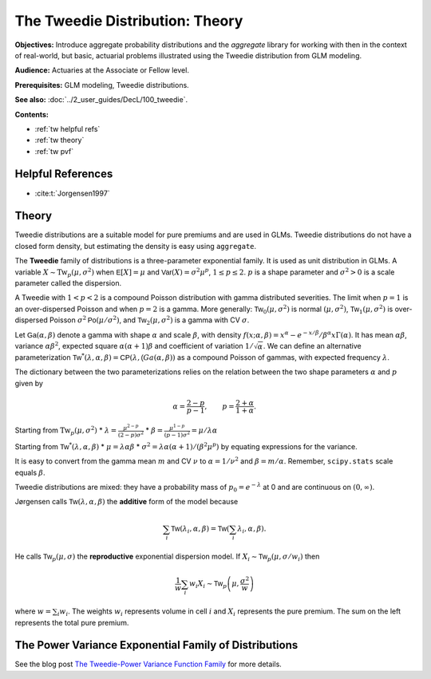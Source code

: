.. _2_x_tweedie:

The Tweedie Distribution: Theory
==================================

**Objectives:** Introduce aggregate probability distributions and the `aggregate` library for working with then in the context of real-world, but basic, actuarial problems illustrated using the Tweedie distribution from GLM modeling.

**Audience:** Actuaries at the Associate or Fellow level.

**Prerequisites:** GLM modeling, Tweedie distributions.

**See also:** :doc:`../2_user_guides/DecL/100_tweedie`.

**Contents:**

* :ref:`tw helpful refs`
* :ref:`tw theory`
* :ref:`tw pvf`

.. _tw helpful refs:

Helpful References
-------------------

* :cite:t:`Jorgensen1997`

.. _tw theory:

Theory
-------

Tweedie distributions are a suitable model for pure premiums and are used in GLMs. Tweedie distributions do not have a closed form density, but estimating the density is easy using ``aggregate``.

The **Tweedie** family of distributions is a three-parameter exponential family. It is used as unit distribution in GLMs. A variable :math:`X \sim \mathrm{Tw}_p(\mu, \sigma^2)` when
:math:`\mathsf E[X] = \mu` and
:math:`\mathsf{Var}(X) = \sigma^2 \mu^p`, :math:`1 \le p \le 2`.
:math:`p` is a shape parameter and :math:`\sigma^2>0` is a scale   parameter called the dispersion.

A Tweedie with :math:`1<p<2` is a compound Poisson distribution with
gamma distributed severities. The limit when :math:`p=1` is an
over-dispersed Poisson and when :math:`p=2` is a gamma. More generally:
:math:`\mathsf{Tw}_0(\mu,\sigma^2)` is normal :math:`(\mu, \sigma^2)`,
:math:`\mathsf{Tw}_1(\mu, \sigma^2)` is over-dispersed Poisson
:math:`\sigma^2\mathsf{Po}(\mu/\sigma^2)`, and
:math:`\mathsf{Tw}_2(\mu,\sigma^2)` is a gamma with CV :math:`\sigma`.

Let :math:`\mathsf{Ga}(\alpha, \beta)` denote a gamma with shape
:math:`\alpha` and scale :math:`\beta`, with density
:math:`f(x;\alpha,\beta)=x^\alpha- e^{-x/\beta} / \beta^\alpha x\Gamma(\alpha)`.
It has mean :math:`\alpha\beta`, variance :math:`\alpha\beta^2`,
expected square :math:`\alpha(\alpha+1)\beta` and coefficient of
variation :math:`1/\sqrt\alpha`. We can define an alternative
parameterization
:math:`\mathsf{Tw}^*(\lambda, \alpha, \beta) = \mathsf{CP}(\lambda, \mathsf(Ga(\alpha,\beta))`
as a compound Poisson of gammas, with expected frequency
:math:`\lambda`.

The dictionary between the two parameterizations relies on the relation
between the two shape parameters :math:`\alpha` and :math:`p` given by

.. math::

   \alpha = \frac{2-p}{p-1}, \qquad
   p = \frac{2+\alpha}{1+\alpha}.

Starting from :math:`\mathrm{Tw}_p(\mu, \sigma^2)` \*
:math:`\lambda = \displaystyle\frac{\mu^{2-p}}{(2-p)\sigma^2}` \*
:math:`\beta = \displaystyle\frac{\mu^{1-p}}{(p-1)\sigma^2} = \mu /\lambda \alpha`

Starting from :math:`\mathsf{Tw}^*(\lambda, \alpha, \beta)` \*
:math:`\mu = \lambda \alpha \beta` \*
:math:`\sigma^2 = \lambda \alpha(\alpha + 1) / (\beta^2\mu^p)` by
equating expressions for the variance.

It is easy to convert from the gamma mean :math:`m` and CV :math:`\nu`
to :math:`\alpha=1/\nu^2` and :math:`\beta = m/\alpha`. Remember,
``scipy.stats`` scale equals :math:`\beta`.

Tweedie distributions are mixed: they have a probability mass of
:math:`p_0 =e^{-\lambda}` at 0 and are continuous on
:math:`(0, \infty)`.

Jørgensen calls :math:`\mathsf{Tw}(\lambda, \alpha, \beta)` the
**additive** form of the model because

.. math::


   \sum_i \mathsf{Tw}(\lambda_i, \alpha, \beta) =  \mathsf{Tw}\left(\sum_i \lambda_i, \alpha, \beta\right).

He calls :math:`\mathsf{Tw}_p(\mu, \sigma)` the **reproductive**
exponential dispersion model. If
:math:`X_i\sim \mathsf{Tw}_p(\mu, \sigma/w_i)` then

.. math::


   \frac{1}{w}\sum_i w_i X_i \sim \mathsf{Tw}_p\left(\mu, \frac{\sigma^2}{w}\right)

where :math:`w = \sum_i w_i`. The weights :math:`w_i` represents volume
in cell :math:`i` and :math:`X_i` represents the pure premium. The sum
on the left represents the total pure premium.

.. _tw pvf:

The Power Variance Exponential Family of Distributions
------------------------------------------------------

.. ipython:: python
    :okwarning:

    from aggregate import power_variance_family
    power_variance_family()
    @savefig tweedie_powervariance.png scale=20
    pass


See the blog post `The Tweedie-Power Variance Function
Family <https://www.mynl.com/blog?id=c9a74f2055686bb2c250c4fc4f627a89>`__
for more details.


